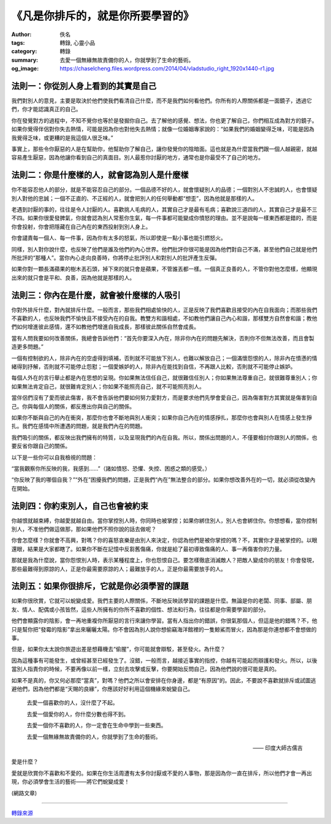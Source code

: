 《凡是你排斥的，就是你所要學習的》
##################################

:author: 佚名
:tags: 轉錄, 心靈小品
:category: 轉錄
:summary: 去愛一個無緣無故責備你的人，你就學到了生命的藝術。
:og_image: https://chaselcheng.files.wordpress.com/2014/04/vladstudio_right_1920x1440-r1.jpg


.. image:: https://chaselcheng.files.wordpress.com/2014/04/vladstudio_right_1920x1440-r1.jpg
   :align: center
   :alt: 《凡是你排斥的，就是你所要學習的》


法則一：你從別人身上看到的其實是自己
++++++++++++++++++++++++++++++++++++

我們對別人的意見，主要是取決於他們使我們看清自己什麼，而不是我們如何看他們。你所有的人際關係都是一面鏡子，透過它們，你才能認識真正的自己。

你在發覺對方的過程中，不知不覺你也等於是發掘你自己。去了解他的感覺、想法，你也更了解自己，你們相互成為對方的鏡子。如果你覺得伴侶對你失去熱情，可能是因為你也對他失去熱情；就像一位婚姻專家說的：“如果我們的婚姻變得乏味，可能是因為我覺得乏味，或更糟的是我這個人很乏味。”

事實上，那些令你厭惡的人是在幫助你，他幫助你了解自己，讓你發覺你的陰暗面。這也就是為什麼當我們跟一個人越親密，就越容易產生厭惡，因為他讓你看到自己的真面目。別人最惹你討厭的地方，通常也是你最受不了自己的地方。


法則二：你是什麼樣的人，就會認為別人是什麼樣
++++++++++++++++++++++++++++++++++++++++++++

你不能容忍他人的部分，就是不能容忍自己的部分。一個品德不好的人，就會懷疑別人的品德；一個對別人不忠誠的人，也會懷疑別人對他的忠誠；一個不正直的、不正經的人，就會把別人的任何舉動都“想歪”，因為他就是那樣的人。

老遇到討厭的事的，往往是令人討厭的人。喜歡挑人毛病的人，其實自己才是最有毛病；喜歡說三道四的人，其實自己才是最不三不四。如果你很愛發脾氣，你就會認為別人常惹你生氣，每一件事都可能變成你憤怒的理由。並不是說每一樣東西都是錯的，而是你會投射，你會把隱藏在自己內在的東西投射到別人身上。

你會譴責每一個人、每一件事，因為你有太多的怒氣，所以即使是一點小事也能引燃怒火。

同樣，別人對你說什麼，也反映了他們是誰及他們的內心世界。他們批評你很可能是因為他們對自己不滿，甚至他們自己就是他們所批評的“那種人”。當你內心走向良善時，你將停止批評別人和對別人的批評產生反彈。

如果你對一顆長滿蘋果的樹木丟石頭，掉下來的就只會是蘋果，不管誰丟都一樣。一個真正良善的人，不管你對他怎麼樣，他顯現出來的就只會是平和、良善，因為他就是那樣的人。


法則三：你內在是什麼，就會被什麼樣的人吸引
++++++++++++++++++++++++++++++++++++++++++

你對外排斥什麼，對內就排斥什麼。一般而言，那些我們相處愉快的人，正是反映了我們喜歡且接受的內在自我面向；而那些我們不喜歡的人，也反映我們不愉快且不接受內在的自我。教雙方和諧相處，不如教他們讓自己內心和諧，那樣雙方自然會和諧；教他們如何增進彼此感情，還不如教他們增進自我成長，那樣彼此關係自然會成長。

當有人問我要如何改善關係，我總會告訴他們：“首先你要深入內在，除非你內在的問題先解決，否則你不但無法改善，而且會製造更多問題。”

一個有控制欲的人，除非內在的空虛得到填補，否則就不可能放下別人，也難以解放自己；一個滿懷怨恨的人，除非內在憤懣的情緒得到抒解，否則就不可能停止怨懟；一個愛嫉妒的人，除非內在能找到自信，不再跟人比較，否則就不可能停止嫉妒。

每個人外在的言行舉止都是內在思想的呈現。你如果無法信任自己，就很難信任別人；你如果無法尊重自己，就很難尊重別人；你如果無法肯定自己，就很難肯定別人；你如果不能照亮自己，就不可能照亮別人。

當伴侶們沒有了愛而彼此傷害，我不會告訴他們要如何努力愛對方，而是要求他們先學會愛自己，因為傷害對方其實就是傷害到自己。你與每個人的關係，都反應出你與自己的關係。

如果你不斷與自己的內在衝突，那麼你也會不斷地與別人衝突；如果你自己內在的情感掙扎，那麼你也會與別人在情感上發生掙扎。我們在感情中所遭遇的問題，就是我們內在的問題。

我們吸引的關係，都反映出我們擁有的特質，以及呈現我們的內在自我。所以，關係出問題的人，不僅要檢討你跟別人的關係，也要反省你跟自己的關係。

以下是一些你可以自我檢視的問題：

“當我觀察你所反映的我，我感到……”（諸如憤怒、恐懼、失控、困惑之類的感受。）

“你反映了我的哪個自我？”“外在”困擾我們的問題，正是我們“內在”無法整合的部分。如果你想改善外在的一切，就必須從改變內在開始。


法則四：你約束別人，自己也會被約束
++++++++++++++++++++++++++++++++++

你越恨就越束縛，你越愛就越自由。當你掌控別人時，你同時也被掌控；如果你綁住別人，別人也會綁住你。你想想看，當你控制別人，不准他們做這做那，那如果他們不照你說的話去做呢？

你會怎麼樣？你就會不高興，對嗎？你的喜怒哀樂是由別人來決定，你認為他們是被你掌控的嗎？不，其實你才是被掌控的。以眼還眼，結果是大家都瞎了。如果你不斷在記憶中反芻舊傷痛，你就是給了最初導致傷痛的人、事一再傷害你的力量。

那就是我為什麼說，當你怨恨別人時，表示某種程度上，你也怨恨自己。要怎樣徹底消滅敵人？把敵人變成你的朋友！你會發現，那些最難得到原諒的人，正是你最需要原諒的人；最難放手的人，正是你最需要放手的人。


法則五：如果你很排斥，它就是你必須學習的課題
++++++++++++++++++++++++++++++++++++++++++++

如果你很欣賞，它就可以蛻變成愛。我們主要的人際關係，不斷地反映該學習的課題是什麼。無論是你的老闆、同事、部屬、朋友、情人、配偶或小孩皆然，這些人所擁有的你所不喜歡的個性、想法和行為，往往都是你需要學習的部分。

他們會顯露你的陰影，會一再地重複你所厭惡的言行來讓你學習。當有人指出你的錯誤，你很氣那個人，但這是他的錯嗎？不，他只是幫你把“發霉的陰影”拿出來曬曬太陽。你不會因為別人說你想偷竊海洋館裡的一隻鯨鯊而冒火，因為那是你連想都不會想做的事。

但是，如果你太太說你旅遊出差是想藉機去“偷腥”，你可能就會辯駁，甚至發火。為什麼？

因為這種事有可能發生，或曾經甚至已經發生了。沒錯，一般而言，越接近事實的指控，你越有可能起而辯護和發火。所以，以後當別人指責你的時候，不要再像以前一樣，立刻去攻擊或反擊，你要開始反問自己，因為他們說的很可能是真的。

如果不是真的，你又何必那麼“當真”，對嗎？他們之所以會安排在你身邊，都是“有原因”的。因此，不要說不喜歡就排斥或試圖逃避他們，因為他們都是“天賜的良緣”，你應該好好利用這個機緣來蛻變自己。


  去愛一個喜歡你的人，沒什麼了不起。

  去愛一個愛你的人，你什麼分數也得不到。

  去愛一個你不喜歡的人，你一定會在生命中學到一些東西。

  去愛一個無緣無故責備你的人，你就學到了生命的藝術。

  —— 印度大師古儒吉


愛是什麼？

愛就是欣賞你不喜歡和不愛的。如果在你生活周遭有太多你討厭或不愛的人事物，那是因為你一直在排斥，所以他們才會一再出現，你必須學會生活的藝術——將它們蛻變成愛！

(網路文章)

----

`轉錄來源 <https://chaselcheng.wordpress.com/2014/04/15/%e3%80%8a%e5%87%a1%e6%98%af%e4%bd%a0%e6%8e%92%e6%96%a5%e7%9a%84%ef%bc%8c%e5%b0%b1%e6%98%af%e4%bd%a0%e6%89%80%e8%a6%81%e5%ad%b8%e7%bf%92%e7%9a%84%e3%80%8b/>`_
